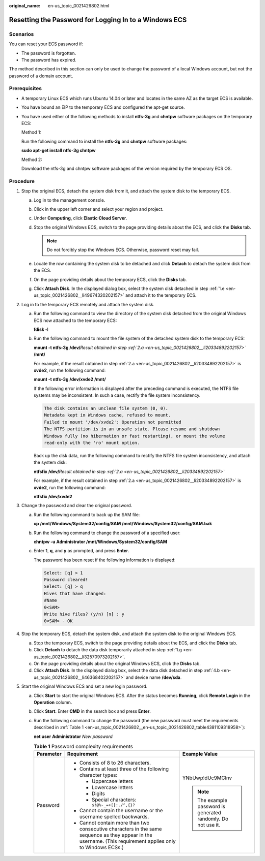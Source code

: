 :original_name: en-us_topic_0021426802.html

.. _en-us_topic_0021426802:

Resetting the Password for Logging In to a Windows ECS
======================================================

Scenarios
---------

You can reset your ECS password if:

-  The password is forgotten.
-  The password has expired.

The method described in this section can only be used to change the password of a local Windows account, but not the password of a domain account.

Prerequisites
-------------

-  A temporary Linux ECS which runs Ubuntu 14.04 or later and locates in the same AZ as the target ECS is available.

-  You have bound an EIP to the temporary ECS and configured the apt-get source.

-  You have used either of the following methods to install **ntfs-3g** and **chntpw** software packages on the temporary ECS:

   Method 1:

   Run the following command to install the **ntfs-3g** and **chntpw** software packages:

   **sudo apt-get install ntfs-3g chntpw**

   Method 2:

   Download the ntfs-3g and chntpw software packages of the version required by the temporary ECS OS.

Procedure
---------

#. Stop the original ECS, detach the system disk from it, and attach the system disk to the temporary ECS.

   a. Log in to the management console.

   b. Click |image1| in the upper left corner and select your region and project.

   c. Under **Computing**, click **Elastic Cloud Server**.

   d. Stop the original Windows ECS, switch to the page providing details about the ECS, and click the **Disks** tab.

      .. note::

         Do not forcibly stop the Windows ECS. Otherwise, password reset may fail.

   e. .. _en-us_topic_0021426802__li49674320202157:

      Locate the row containing the system disk to be detached and click **Detach** to detach the system disk from the ECS.

   f. On the page providing details about the temporary ECS, click the **Disks** tab.

   g. .. _en-us_topic_0021426802__li32570973202157:

      Click **Attach Disk**. In the displayed dialog box, select the system disk detached in step :ref:`1.e <en-us_topic_0021426802__li49674320202157>` and attach it to the temporary ECS.

#. Log in to the temporary ECS remotely and attach the system disk.

   a. .. _en-us_topic_0021426802__li20334892202157:

      Run the following command to view the directory of the system disk detached from the original Windows ECS now attached to the temporary ECS:

      **fdisk -l**

   b. Run the following command to mount the file system of the detached system disk to the temporary ECS:

      **mount -t ntfs-3g /dev/**\ *Result obtained in step :ref:`2.a <en-us_topic_0021426802__li20334892202157>`* **/mnt/**

      For example, if the result obtained in step :ref:`2.a <en-us_topic_0021426802__li20334892202157>` is **xvde2**, run the following command:

      **mount -t ntfs-3g /dev/xvde2 /mnt/**

      If the following error information is displayed after the preceding command is executed, the NTFS file systems may be inconsistent. In such a case, rectify the file system inconsistency.

      .. code-block::

         The disk contains an unclean file system (0, 0).
         Metadata kept in Windows cache, refused to mount.
         Failed to mount '/dev/xvde2': Operation not permitted
         The NTFS partition is in an unsafe state. Please resume and shutdown
         Windows fully (no hibernation or fast restarting), or mount the volume
         read-only with the 'ro' mount option.

      Back up the disk data, run the following command to rectify the NTFS file system inconsistency, and attach the system disk:

      **ntfsfix /dev/**\ *Result obtained in step :ref:`2.a <en-us_topic_0021426802__li20334892202157>`*

      For example, if the result obtained in step :ref:`2.a <en-us_topic_0021426802__li20334892202157>` is **xvde2**, run the following command:

      **ntfsfix /dev/xvde2**

#. Change the password and clear the original password.

   a. Run the following command to back up the SAM file:

      **cp /mnt/Windows/System32/config/SAM /mnt/Windows/System32/config/SAM.bak**

   b. Run the following command to change the password of a specified user:

      **chntpw -u** **Administrator /mnt/Windows/System32/config/SAM**

   c. Enter **1**, **q**, and **y** as prompted, and press **Enter**.

      The password has been reset if the following information is displayed:

      .. code-block::

         Select: [q] > 1
         Password cleared!
         Select: [q] > q
         Hives that have changed:
         #Name
         0<SAM>
         Write hive files? (y/n) [n] : y
         0<SAM> - OK

#. Stop the temporary ECS, detach the system disk, and attach the system disk to the original Windows ECS.

   a. Stop the temporary ECS, switch to the page providing details about the ECS, and click the **Disks** tab.

   b. .. _en-us_topic_0021426802__li46368402202157:

      Click **Detach** to detach the data disk temporarily attached in step :ref:`1.g <en-us_topic_0021426802__li32570973202157>`.

   c. On the page providing details about the original Windows ECS, click the **Disks** tab.

   d. Click **Attach Disk**. In the displayed dialog box, select the data disk detached in step :ref:`4.b <en-us_topic_0021426802__li46368402202157>` and device name **/dev/sda**.

#. Start the original Windows ECS and set a new login password.

   a. Click **Start** to start the original Windows ECS. After the status becomes **Running**, click **Remote Login** in the **Operation** column.

   b. Click **Start**. Enter **CMD** in the search box and press **Enter**.

   c. Run the following command to change the password (the new password must meet the requirements described in :ref:`Table 1 <en-us_topic_0021426802__en-us_topic_0021426802_table4381109318958>`):

      **net user** **Administrator** *New password*

      .. _en-us_topic_0021426802__en-us_topic_0021426802_table4381109318958:

      .. table:: **Table 1** Password complexity requirements

         +-----------------------+--------------------------------------------------------------------------------------------------------------------------------------------------------------+---------------------------------------------------------------+
         | Parameter             | Requirement                                                                                                                                                  | Example Value                                                 |
         +=======================+==============================================================================================================================================================+===============================================================+
         | Password              | -  Consists of 8 to 26 characters.                                                                                                                           | YNbUwp!dUc9MClnv                                              |
         |                       | -  Contains at least three of the following character types:                                                                                                 |                                                               |
         |                       |                                                                                                                                                              | .. note::                                                     |
         |                       |    -  Uppercase letters                                                                                                                                      |                                                               |
         |                       |    -  Lowercase letters                                                                                                                                      |    The example password is generated randomly. Do not use it. |
         |                       |    -  Digits                                                                                                                                                 |                                                               |
         |                       |    -  Special characters: ``$!@%-_=+[]:./^,{}?``                                                                                                             |                                                               |
         |                       |                                                                                                                                                              |                                                               |
         |                       | -  Cannot contain the username or the username spelled backwards.                                                                                            |                                                               |
         |                       | -  Cannot contain more than two consecutive characters in the same sequence as they appear in the username. (This requirement applies only to Windows ECSs.) |                                                               |
         +-----------------------+--------------------------------------------------------------------------------------------------------------------------------------------------------------+---------------------------------------------------------------+

.. |image1| image:: /_static/images/en-us_image_0210779229.png
